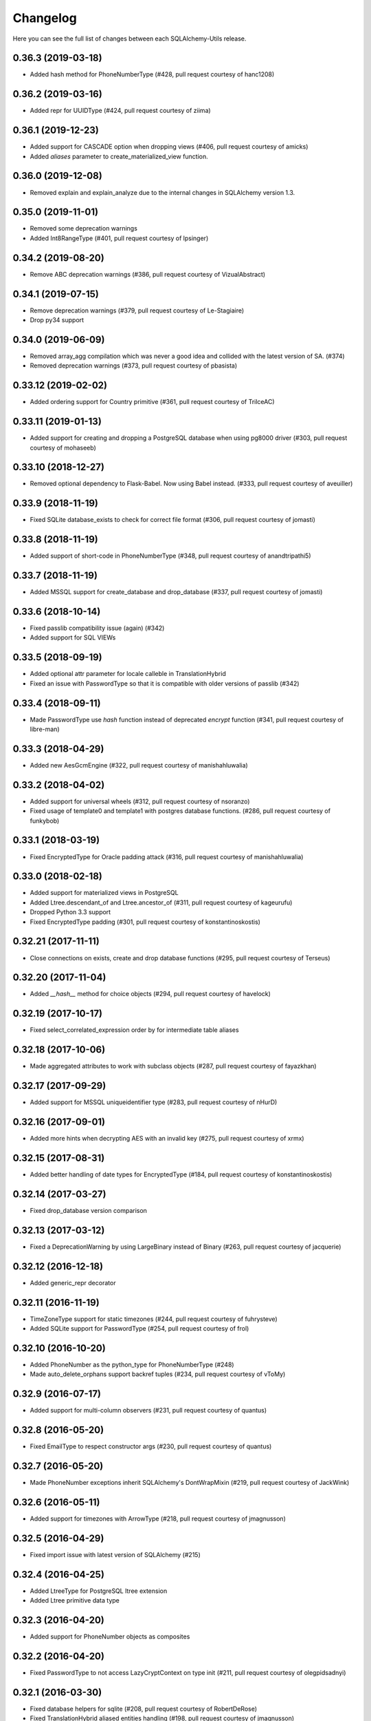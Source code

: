 Changelog
---------

Here you can see the full list of changes between each SQLAlchemy-Utils release.


0.36.3 (2019-03-18)
^^^^^^^^^^^^^^^^^^^

- Added hash method for PhoneNumberType (#428, pull request courtesy of hanc1208)


0.36.2 (2019-03-16)
^^^^^^^^^^^^^^^^^^^

- Added repr for UUIDType (#424, pull request courtesy of ziima)


0.36.1 (2019-12-23)
^^^^^^^^^^^^^^^^^^^

- Added support for CASCADE option when dropping views (#406, pull request courtesy of amicks)
- Added `aliases` parameter to create_materialized_view function.


0.36.0 (2019-12-08)
^^^^^^^^^^^^^^^^^^^

- Removed explain and explain_analyze due to the internal changes in SQLAlchemy version 1.3.


0.35.0 (2019-11-01)
^^^^^^^^^^^^^^^^^^^

- Removed some deprecation warnings
- Added Int8RangeType (#401, pull request courtesy of lpsinger)


0.34.2 (2019-08-20)
^^^^^^^^^^^^^^^^^^^

- Remove ABC deprecation warnings (#386, pull request courtesy of VizualAbstract)


0.34.1 (2019-07-15)
^^^^^^^^^^^^^^^^^^^

- Remove deprecation warnings (#379, pull request courtesy of Le-Stagiaire)
- Drop py34 support


0.34.0 (2019-06-09)
^^^^^^^^^^^^^^^^^^^


- Removed array_agg compilation which was never a good idea and collided with the latest version of SA. (#374)
- Removed deprecation warnings (#373, pull request courtesy of pbasista)


0.33.12 (2019-02-02)
^^^^^^^^^^^^^^^^^^^^

- Added ordering support for Country primitive (#361, pull request courtesy of TrilceAC)


0.33.11 (2019-01-13)
^^^^^^^^^^^^^^^^^^^^

- Added support for creating and dropping a PostgreSQL database when using pg8000 driver (#303, pull request courtesy of mohaseeb)


0.33.10 (2018-12-27)
^^^^^^^^^^^^^^^^^^^^

- Removed optional dependency to Flask-Babel. Now using Babel instead. (#333, pull request courtesy of aveuiller)


0.33.9 (2018-11-19)
^^^^^^^^^^^^^^^^^^^

- Fixed SQLite database_exists to check for correct file format (#306, pull request courtesy of jomasti)


0.33.8 (2018-11-19)
^^^^^^^^^^^^^^^^^^^

- Added support of short-code in PhoneNumberType (#348, pull request courtesy of anandtripathi5)


0.33.7 (2018-11-19)
^^^^^^^^^^^^^^^^^^^

- Added MSSQL support for create_database and drop_database (#337, pull request courtesy of jomasti)


0.33.6 (2018-10-14)
^^^^^^^^^^^^^^^^^^^

- Fixed passlib compatibility issue (again) (#342)
- Added support for SQL VIEWs


0.33.5 (2018-09-19)
^^^^^^^^^^^^^^^^^^^

- Added optional attr parameter for locale calleble in TranslationHybrid
- Fixed an issue with PasswordType so that it is compatible with older versions of passlib (#342)


0.33.4 (2018-09-11)
^^^^^^^^^^^^^^^^^^^

- Made PasswordType use `hash` function instead of deprecated `encrypt` function (#341, pull request courtesy of libre-man)


0.33.3 (2018-04-29)
^^^^^^^^^^^^^^^^^^^

- Added new AesGcmEngine (#322, pull request courtesy of manishahluwalia)


0.33.2 (2018-04-02)
^^^^^^^^^^^^^^^^^^^

- Added support for universal wheels (#312, pull request courtesy of nsoranzo)
- Fixed usage of template0 and template1 with postgres database functions. (#286, pull request courtesy of funkybob)


0.33.1 (2018-03-19)
^^^^^^^^^^^^^^^^^^^

- Fixed EncryptedType for Oracle padding attack (#316, pull request courtesy of manishahluwalia)


0.33.0 (2018-02-18)
^^^^^^^^^^^^^^^^^^^

- Added support for materialized views in PostgreSQL
- Added Ltree.descendant_of and Ltree.ancestor_of (#311, pull request courtesy of kageurufu)
- Dropped Python 3.3 support
- Fixed EncryptedType padding (#301, pull request courtesy of konstantinoskostis)


0.32.21 (2017-11-11)
^^^^^^^^^^^^^^^^^^^^

- Close connections on exists, create and drop database functions (#295, pull request courtesy of Terseus)


0.32.20 (2017-11-04)
^^^^^^^^^^^^^^^^^^^^

- Added `__hash__` method for choice objects (#294, pull request courtesy of havelock)


0.32.19 (2017-10-17)
^^^^^^^^^^^^^^^^^^^^

- Fixed select_correlated_expression order by for intermediate table aliases


0.32.18 (2017-10-06)
^^^^^^^^^^^^^^^^^^^^

- Made aggregated attributes to work with subclass objects (#287, pull request courtesy of fayazkhan)


0.32.17 (2017-09-29)
^^^^^^^^^^^^^^^^^^^^

- Added support for MSSQL uniqueidentifier type (#283, pull request courtesy of nHurD)


0.32.16 (2017-09-01)
^^^^^^^^^^^^^^^^^^^^

- Added more hints when decrypting AES with an invalid key (#275, pull request courtesy of xrmx)


0.32.15 (2017-08-31)
^^^^^^^^^^^^^^^^^^^^

- Added better handling of date types for EncryptedType (#184, pull request courtesy of konstantinoskostis)


0.32.14 (2017-03-27)
^^^^^^^^^^^^^^^^^^^^

- Fixed drop_database version comparison


0.32.13 (2017-03-12)
^^^^^^^^^^^^^^^^^^^^

- Fixed a DeprecationWarning by using LargeBinary instead of Binary (#263, pull request courtesy of jacquerie)


0.32.12 (2016-12-18)
^^^^^^^^^^^^^^^^^^^^

- Added generic_repr decorator


0.32.11 (2016-11-19)
^^^^^^^^^^^^^^^^^^^^

- TimeZoneType support for static timezones (#244, pull request courtesy of fuhrysteve)
- Added SQLite support for PasswordType (#254, pull request courtesy of frol)


0.32.10 (2016-10-20)
^^^^^^^^^^^^^^^^^^^^

- Added PhoneNumber as the python_type for PhoneNumberType (#248)
- Made auto_delete_orphans support backref tuples (#234, pull request courtesy of vToMy)


0.32.9 (2016-07-17)
^^^^^^^^^^^^^^^^^^^

- Added support for multi-column observers (#231, pull request courtesy of quantus)


0.32.8 (2016-05-20)
^^^^^^^^^^^^^^^^^^^

- Fixed EmailType to respect constructor args (#230, pull request courtesy of quantus)


0.32.7 (2016-05-20)
^^^^^^^^^^^^^^^^^^^

- Made PhoneNumber exceptions inherit SQLAlchemy's DontWrapMixin (#219, pull request courtesy of JackWink)


0.32.6 (2016-05-11)
^^^^^^^^^^^^^^^^^^^

- Added support for timezones with ArrowType (#218, pull request courtesy of jmagnusson)


0.32.5 (2016-04-29)
^^^^^^^^^^^^^^^^^^^

- Fixed import issue with latest version of SQLAlchemy (#215)


0.32.4 (2016-04-25)
^^^^^^^^^^^^^^^^^^^

- Added LtreeType for PostgreSQL ltree extension
- Added Ltree primitive data type


0.32.3 (2016-04-20)
^^^^^^^^^^^^^^^^^^^

- Added support for PhoneNumber objects as composites


0.32.2 (2016-04-20)
^^^^^^^^^^^^^^^^^^^

- Fixed PasswordType to not access LazyCryptContext on type init (#211, pull request courtesy of olegpidsadnyi)


0.32.1 (2016-03-30)
^^^^^^^^^^^^^^^^^^^

- Fixed database helpers for sqlite (#208, pull request courtesy of RobertDeRose)
- Fixed TranslationHybrid aliased entities handling (#198, pull request courtesy of jmagnusson)


0.32.0 (2016-03-17)
^^^^^^^^^^^^^^^^^^^

- Dropped py26 support
- Made PasswordType to use LazyCryptContext by default (#204, courtesy of olegpidsadnyi)


0.31.6 (2016-01-21)
^^^^^^^^^^^^^^^^^^^

- Added literal parameter processing for ArrowType (#182, pull request courtesy of jmagnusson)


0.31.5 (2016-01-14)
^^^^^^^^^^^^^^^^^^^

- Fixed scalar parsing of LocaleType (#173)


0.31.4 (2015-12-06)
^^^^^^^^^^^^^^^^^^^

- Fixed column alias handling with assert_* functions (#175)


0.31.3 (2015-11-09)
^^^^^^^^^^^^^^^^^^^

- Fixed non-ascii string handling in composite types (#170)


0.31.2 (2015-10-30)
^^^^^^^^^^^^^^^^^^^

- Fixed observes crashing when observable root_obj is ``None`` (#168)


0.31.1 (2015-10-26)
^^^^^^^^^^^^^^^^^^^

- Column observers only notified when actual changes have been made to underlying columns (#138)


0.31.0 (2015-09-17)
^^^^^^^^^^^^^^^^^^^

- Made has_index allow fk constraint as parameter
- Made has_unique_index allow fk constraint as parameter
- Made the extra packages in setup.py to be returned in deterministic order (courtesy of thomasgoirand)
- Removed is_indexed_foreign_key (superceded by more versatile has_index)
- Fixed LocaleType territory parsing (courtesy of dahlia)


0.30.17 (2015-08-16)
^^^^^^^^^^^^^^^^^^^^

- Added correlate parameter to select_correlated_expression function


0.30.16 (2015-08-04)
^^^^^^^^^^^^^^^^^^^^

- Fixed sort_query handling of aliased classes with hybrid properties


0.30.15 (2015-07-28)
^^^^^^^^^^^^^^^^^^^^

- Added support for aliased classes in get_hybrid_properties utility function


0.30.14 (2015-07-23)
^^^^^^^^^^^^^^^^^^^^

- Added cast_if utility function


0.30.13 (2015-07-21)
^^^^^^^^^^^^^^^^^^^^

- Added support for InstrumentedAttributes, ColumnProperties and Columns in get_columns function


0.30.12 (2015-07-05)
^^^^^^^^^^^^^^^^^^^^

- Added support for PhoneNumber extensions (#121)


0.30.11 (2015-06-18)
^^^^^^^^^^^^^^^^^^^^

- Fix None type handling of ChoiceType
- Make locale casting for translation hybrid expressions cast locales on compilation phase. This extra lazy locale casting is needed in some cases where translation hybrid expressions are used before get_locale
function is available.


0.30.10 (2015-06-17)
^^^^^^^^^^^^^^^^^^^^

- Added better support for dynamic locales in translation_hybrid
- Make babel dependent primitive types to use Locale('en') for data validation instead of current locale. Using current locale leads to infinite recursion in cases where the loaded data has dependency to the loaded object's locale.


0.30.9 (2015-06-09)
^^^^^^^^^^^^^^^^^^^

- Added get_type utility function
- Added default parameter for array_agg function


0.30.8 (2015-06-05)
^^^^^^^^^^^^^^^^^^^

- Added Asterisk compiler
- Added row_to_json GenericFunction
- Added array_agg GenericFunction
- Made quote function accept dialect object as the first paremeter
- Made has_index work with tables without primary keys (#148)


0.30.7 (2015-05-28)
^^^^^^^^^^^^^^^^^^^

- Fixed CompositeType null handling


0.30.6 (2015-05-28)
^^^^^^^^^^^^^^^^^^^

- Made psycopg2 requirement optional (#145, #146)
- Made CompositeArray work with tuples given as bind parameters


0.30.5 (2015-05-27)
^^^^^^^^^^^^^^^^^^^

- Fixed CompositeType bind parameter processing when one of the fields is of TypeDecorator type and
CompositeType is used inside ARRAY type.


0.30.4 (2015-05-27)
^^^^^^^^^^^^^^^^^^^

- Fixed CompositeType bind parameter processing when one of the fields is of TypeDecorator type.


0.30.3 (2015-05-27)
^^^^^^^^^^^^^^^^^^^

- Added length property to range types
- Added CompositeType for PostgreSQL


0.30.2 (2015-05-21)
^^^^^^^^^^^^^^^^^^^

- Fixed ``assert_max_length``, ``assert_non_nullable``, ``assert_min_value`` and ``assert_max_value`` not properly raising an ``AssertionError`` when the assertion failed.


0.30.1 (2015-05-06)
^^^^^^^^^^^^^^^^^^^

- Drop undocumented batch fetch feature. Let's wait until the inner workings of SQLAlchemy loading API is well-documented.
- Fixed GenericRelationshipProperty comparator to work with SA 1.0.x (#139)
- Make all foreign key helpers SA 1.0 compliant
- Make translation_hybrid expression work the same way as SQLAlchemy-i18n translation expressions
- Update SQLAlchemy dependency to 1.0


0.30.0 (2015-04-15)
^^^^^^^^^^^^^^^^^^^

- Added __hash__ method to Country class
- Made Country validate itself during object initialization
- Made Country string coercible
- Removed deprecated function generates
- Fixed observes function to work with simple column properties


0.29.9 (2015-04-07)
^^^^^^^^^^^^^^^^^^^

- Added CurrencyType (#19) and Currency class


0.29.8 (2015-03-03)
^^^^^^^^^^^^^^^^^^^

- Added get_class_by_table ORM utility function


0.29.7 (2015-03-01)
^^^^^^^^^^^^^^^^^^^

- Added Enum representation support for ChoiceType


0.29.6 (2015-02-03)
^^^^^^^^^^^^^^^^^^^

- Added customizable TranslationHybrid default value


0.29.5 (2015-02-03)
^^^^^^^^^^^^^^^^^^^

- Made assert_max_length support PostgreSQL array type


0.29.4 (2015-01-31)
^^^^^^^^^^^^^^^^^^^

- Made CaseInsensitiveComparator not cast already lowercased types to lowercase


0.29.3 (2015-01-24)
^^^^^^^^^^^^^^^^^^^

- Fixed analyze function runtime property handling for PostgreSQL >= 9.4
- Fixed drop_database and create_database identifier quoting (#122)


0.29.2 (2015-01-08)
^^^^^^^^^^^^^^^^^^^

- Removed deprecated defer_except (SQLAlchemy's own load_only should be used from now on)
- Added json_sql PostgreSQL helper function


0.29.1 (2015-01-03)
^^^^^^^^^^^^^^^^^^^

- Added assert_min_value and assert_max_value testing functions


0.29.0 (2015-01-02)
^^^^^^^^^^^^^^^^^^^

- Removed TSVectorType.match_tsquery (now replaced by TSVectorType.match to be compatible with SQLAlchemy)
- Removed undocumented function tsvector_concat
- Added support for TSVectorType concatenation through OR operator
- Added documentation for TSVectorType (#102)


0.28.3 (2014-12-17)
^^^^^^^^^^^^^^^^^^^

- Made aggregated fully support column aliases
- Changed test matrix to run all tests without any optional dependencies (as well as with all optional dependencies)


0.28.2 (2014-12-13)
^^^^^^^^^^^^^^^^^^^

- Fixed issue with Color importing (#104)


0.28.1 (2014-12-13)
^^^^^^^^^^^^^^^^^^^

- Improved EncryptedType to support more underlying_type's; now supports: Integer, Boolean, Date, Time, DateTime, ColorType, PhoneNumberType, Unicode(Text), String(Text), Enum
- Allow a callable to be used to lookup the key for EncryptedType


0.28.0 (2014-12-12)
^^^^^^^^^^^^^^^^^^^

- Fixed PhoneNumber string coercion (#93)
- Added observes decorator (generates decorator will be deprecated later)


0.27.11 (2014-12-06)
^^^^^^^^^^^^^^^^^^^^

- Added loose typed column checking support for get_column_key
- Made get_column_key throw UnmappedColumnError to be consistent with SQLAlchemy


0.27.10 (2014-12-03)
^^^^^^^^^^^^^^^^^^^^

- Fixed column alias handling in dependent_objects


0.27.9 (2014-12-01)
^^^^^^^^^^^^^^^^^^^

- Fixed aggregated decorator many-to-many relationship handling
- Fixed aggregated column alias handling


0.27.8 (2014-11-13)
^^^^^^^^^^^^^^^^^^^

- Added is_loaded utility function
- Removed deprecated has_any_changes


0.27.7 (2014-11-03)
^^^^^^^^^^^^^^^^^^^

- Added support for Column and ColumnEntity objects in get_mapper
- Made make_order_by_deterministic add deterministic column more aggressively


0.27.6 (2014-10-29)
^^^^^^^^^^^^^^^^^^^

- Fixed assert_max_length not working with non nullable columns
- Add PostgreSQL < 9.2 support for drop_database


0.27.5 (2014-10-24)
^^^^^^^^^^^^^^^^^^^

- Made assert_* functions automatically rollback session
- Changed make_order_by_deterministic attach order by primary key for queries without order by
- Fixed alias handling in has_unique_index
- Fixed alias handling in has_index
- Fixed alias handling in make_order_by_deterministic


0.27.4 (2014-10-23)
^^^^^^^^^^^^^^^^^^^

- Added assert_non_nullable, assert_nullable and assert_max_length testing functions


0.27.3 (2014-10-22)
^^^^^^^^^^^^^^^^^^^

- Added supported for various SQLAlchemy objects in make_order_by_deterministic (previosly this function threw exceptions for other than Column objects)


0.27.2 (2014-10-21)
^^^^^^^^^^^^^^^^^^^

- Fixed MapperEntity handling in get_mapper and get_tables utility functions
- Fixed make_order_by_deterministic handling for queries without order by (no just silently ignores those rather than throws exception)
- Made make_order_by_deterministic if given query uses strings as order by args


0.27.1 (2014-10-20)
^^^^^^^^^^^^^^^^^^^

- Added support for more SQLAlchemy based objects and classes in get_tables function
- Added has_unique_index utility function
- Added make_order_by_deterministic utility function


0.27.0 (2014-10-14)
^^^^^^^^^^^^^^^^^^^

- Added EncryptedType


0.26.17 (2014-10-07)
^^^^^^^^^^^^^^^^^^^^

- Added explain and explain_analyze expressions
- Added analyze function


0.26.16 (2014-09-09)
^^^^^^^^^^^^^^^^^^^^

- Fix aggregate value handling for cascade deleted objects
- Fix ambiguous column sorting with join table inheritance in sort_query


0.26.15 (2014-08-28)
^^^^^^^^^^^^^^^^^^^^

- Fix sort_query support for queries using mappers (not declarative classes) with calculated column properties


0.26.14 (2014-08-26)
^^^^^^^^^^^^^^^^^^^^

- Added count method to QueryChain class


0.26.13 (2014-08-23)
^^^^^^^^^^^^^^^^^^^^

- Added template parameter to create_database function


0.26.12 (2014-08-22)
^^^^^^^^^^^^^^^^^^^^

- Added quote utility function


0.26.11 (2014-08-21)
^^^^^^^^^^^^^^^^^^^^

- Fixed dependent_objects support for single table inheritance


0.26.10 (2014-08-13)
^^^^^^^^^^^^^^^^^^^^

- Fixed dependent_objects support for multiple dependencies


0.26.9 (2014-08-06)
^^^^^^^^^^^^^^^^^^^

- Fixed PasswordType with Oracle dialect
- Added support for sort_query and attributes on mappers using with_polymorphic


0.26.8 (2014-07-30)
^^^^^^^^^^^^^^^^^^^

- Fixed order by column property handling in sort_query when using polymorphic inheritance
- Added support for synonym properties in sort_query


0.26.7 (2014-07-29)
^^^^^^^^^^^^^^^^^^^

- Made sort_query support hybrid properties where function name != property name
- Made get_hybrid_properties return a dictionary of property keys and hybrid properties
- Added documentation for get_hybrid_properties


0.26.6 (2014-07-22)
^^^^^^^^^^^^^^^^^^^

- Added exclude parameter to has_changes
- Made has_changes accept multiple attributes as second parameter


0.26.5 (2014-07-11)
^^^^^^^^^^^^^^^^^^^

- Added get_column_key
- Added Timestamp model mixin


0.26.4 (2014-06-25)
^^^^^^^^^^^^^^^^^^^

- Added auto_delete_orphans


0.26.3 (2014-06-25)
^^^^^^^^^^^^^^^^^^^

- Added has_any_changes


0.26.2 (2014-05-29)
^^^^^^^^^^^^^^^^^^^

- Added various fixes for bugs found in use of psycopg2
- Added has_index


0.26.1 (2014-05-14)
^^^^^^^^^^^^^^^^^^^

- Added get_bind
- Added group_foreign_keys
- Added get_mapper
- Added merge_references


0.26.0 (2014-05-07)
^^^^^^^^^^^^^^^^^^^

- Added get_referencing_foreign_keys
- Added get_tables
- Added QueryChain
- Added dependent_objects


0.25.4 (2014-04-22)
^^^^^^^^^^^^^^^^^^^

- Added ExpressionParser


0.25.3 (2014-04-21)
^^^^^^^^^^^^^^^^^^^

- Added support for primary key aliases in get_primary_keys function
- Added get_columns utility function


0.25.2 (2014-03-25)
^^^^^^^^^^^^^^^^^^^

- Fixed sort_query handling of regular properties (no longer throws exceptions)


0.25.1 (2014-03-20)
^^^^^^^^^^^^^^^^^^^

- Added more import json as a fallback if anyjson package is not installed for JSONType
- Fixed query_entities labeled select handling


0.25.0 (2014-03-05)
^^^^^^^^^^^^^^^^^^^

- Added single table inheritance support for generic_relationship
- Added support for comparing class super types with generic relationships
- BC break: In order to support different inheritance strategies generic_relationship now uses class names as discriminators instead of table names.


0.24.4 (2014-03-05)
^^^^^^^^^^^^^^^^^^^

- Added hybrid_property support for generic_relationship


0.24.3 (2014-03-05)
^^^^^^^^^^^^^^^^^^^

- Added string argument support for generic_relationship
- Added composite primary key support for generic_relationship


0.24.2 (2014-03-04)
^^^^^^^^^^^^^^^^^^^

- Remove toolz from dependencies
- Add step argument support for all range types
- Optional intervals dependency updated to 0.2.4


0.24.1 (2014-02-21)
^^^^^^^^^^^^^^^^^^^

- Made identity return a tuple in all cases
- Added support for declarative model classes as identity function's first argument


0.24.0 (2014-02-18)
^^^^^^^^^^^^^^^^^^^

- Added getdotattr
- Added Path and AttrPath classes
- SQLAlchemy dependency updated to 0.9.3
- Optional intervals dependency updated to 0.2.2


0.23.5 (2014-02-15)
^^^^^^^^^^^^^^^^^^^

- Fixed ArrowType timezone handling


0.23.4 (2014-01-30)
^^^^^^^^^^^^^^^^^^^

- Added force_instant_defaults function
- Added force_auto_coercion function
- Added source paramater for generates function


0.23.3 (2014-01-21)
^^^^^^^^^^^^^^^^^^^

- Fixed backref handling for aggregates
- Added support for many-to-many aggregates


0.23.2 (2014-01-21)
^^^^^^^^^^^^^^^^^^^

- Fixed issues with ColorType and ChoiceType string bound parameter processing
- Fixed inheritance handling with aggregates
- Fixed generic relationship nullifying


0.23.1 (2014-01-14)
^^^^^^^^^^^^^^^^^^^

- Added support for membership operators 'in' and 'not in' in range types
- Added support for contains and contained_by operators in range types
- Added range types to main module import


0.23.0 (2014-01-14)
^^^^^^^^^^^^^^^^^^^

- Deprecated NumberRangeType, NumberRange
- Added IntRangeType, NumericRangeType, DateRangeType, DateTimeRangeType
- Moved NumberRange functionality to intervals package


0.22.1 (2014-01-06)
^^^^^^^^^^^^^^^^^^^

- Fixed in issue where NumberRange would not always raise RangeBoundsException with object initialization


0.22.0 (2014-01-04)
^^^^^^^^^^^^^^^^^^^

- Added SQLAlchemy 0.9 support
- Made JSONType use sqlalchemy.dialects.postgresql.JSON if available
- Updated psycopg requirement to 2.5.1
- Deprecated NumberRange classmethod constructors


0.21.0 (2013-11-11)
^^^^^^^^^^^^^^^^^^^

- Added support for cached aggregates


0.20.0 (2013-10-24)
^^^^^^^^^^^^^^^^^^^

- Added JSONType
- NumberRangeType now supports coercing of integer values


0.19.0 (2013-10-24)
^^^^^^^^^^^^^^^^^^^

- Added ChoiceType


0.18.0 (2013-10-24)
^^^^^^^^^^^^^^^^^^^

- Added LocaleType


0.17.1 (2013-10-23)
^^^^^^^^^^^^^^^^^^^

- Removed compat module, added total_ordering package to Python 2.6 requirements
- Enhanced render_statement function


0.17.0 (2013-10-23)
^^^^^^^^^^^^^^^^^^^

- Added URLType


0.16.25 (2013-10-18)
^^^^^^^^^^^^^^^^^^^^

- Added __ne__ operator implementation for Country object
- New utility function: naturally_equivalent


0.16.24 (2013-10-04)
^^^^^^^^^^^^^^^^^^^^

- Renamed match operator of TSVectorType to match_tsquery in order to avoid confusion with existing match operator
- Added catalog parameter support for match_tsquery operator


0.16.23 (2013-10-04)
^^^^^^^^^^^^^^^^^^^^

- Added match operator for TSVectorType


0.16.22 (2013-10-03)
^^^^^^^^^^^^^^^^^^^^

- Added optional columns and options parameter for TSVectorType


0.16.21 (2013-09-29)
^^^^^^^^^^^^^^^^^^^^

- Fixed an issue with sort_query where sort by relationship property would cause an exception.


0.16.20 (2013-09-26)
^^^^^^^^^^^^^^^^^^^^

- Fixed an issue with sort_query where sort by main entity's attribute would fail if joins where applied.


0.16.19 (2013-09-21)
^^^^^^^^^^^^^^^^^^^^

- Added configuration for silent mode in sort_query
- Added support for aliased entity hybrid properties in sort_query


0.16.18 (2013-09-19)
^^^^^^^^^^^^^^^^^^^^

- Fixed sort_query hybrid property handling (again)


0.16.17 (2013-09-19)
^^^^^^^^^^^^^^^^^^^^

- Added support for relation hybrid property sorting in sort_query


0.16.16 (2013-09-18)
^^^^^^^^^^^^^^^^^^^^

- Fixed fatal bug in batch fetch join table inheritance handling (not handling one-to-many relations properly)


0.16.15 (2013-09-17)
^^^^^^^^^^^^^^^^^^^^

- Fixed sort_query hybrid property handling (now supports both ascending and descending sorting)


0.16.14 (2013-09-17)
^^^^^^^^^^^^^^^^^^^^

- More pythonic __init__ for Country allowing Country(Country('fi')) == Country('fi')
- Better equality operator for Country


0.16.13 (2013-09-17)
^^^^^^^^^^^^^^^^^^^^

- Added i18n module for configuration of locale dependant types


0.16.12 (2013-09-17)
^^^^^^^^^^^^^^^^^^^^

- Fixed remaining Python 3 issues with WeekDaysType
- Better bound method handling for WeekDay get_locale


0.16.11 (2013-09-17)
^^^^^^^^^^^^^^^^^^^^

- Python 3 support for WeekDaysType
- Fixed a bug in batch fetch for situations where joined paths contain zero entitites


0.16.10 (2013-09-16)
^^^^^^^^^^^^^^^^^^^^

- Added WeekDaysType


0.16.9 (2013-08-21)
^^^^^^^^^^^^^^^^^^^

- Support for many-to-one directed relationship properties batch fetching


0.16.8 (2013-08-21)
^^^^^^^^^^^^^^^^^^^

- PasswordType support for PostgreSQL
- Hybrid property for sort_query


0.16.7 (2013-08-18)
^^^^^^^^^^^^^^^^^^^

- Added better handling of local column names in batch_fetch
- PasswordType gets default length even if no crypt context schemes provided


0.16.6 (2013-08-16)
^^^^^^^^^^^^^^^^^^^

- Rewritten batch_fetch schematics, new syntax for backref population


0.16.5 (2013-08-08)
^^^^^^^^^^^^^^^^^^^

- Initial backref population forcing support for batch_fetch


0.16.4 (2013-08-08)
^^^^^^^^^^^^^^^^^^^

- Initial many-to-many relations support for batch_fetch


0.16.3 (2013-08-05)
^^^^^^^^^^^^^^^^^^^

- Added batch_fetch function


0.16.2 (2013-08-01)
^^^^^^^^^^^^^^^^^^^

- Added to_tsquery and plainto_tsquery sql function expressions


0.16.1 (2013-08-01)
^^^^^^^^^^^^^^^^^^^

- Added tsvector_concat and tsvector_match sql function expressions


0.16.0 (2013-07-25)
^^^^^^^^^^^^^^^^^^^

- Added ArrowType


0.15.1 (2013-07-22)
^^^^^^^^^^^^^^^^^^^

- Added utility functions declarative_base, identity and is_auto_assigned_date_column


0.15.0 (2013-07-22)
^^^^^^^^^^^^^^^^^^^

- Added PasswordType


0.14.7 (2013-07-22)
^^^^^^^^^^^^^^^^^^^

- Lazy import for ipaddress package


0.14.6 (2013-07-22)
^^^^^^^^^^^^^^^^^^^

- Fixed UUID import issues


0.14.5 (2013-07-22)
^^^^^^^^^^^^^^^^^^^

- Added UUID type


0.14.4 (2013-07-03)
^^^^^^^^^^^^^^^^^^^

- Added TSVector type


0.14.3 (2013-07-03)
^^^^^^^^^^^^^^^^^^^

- Added non_indexed_foreign_keys utility function


0.14.2 (2013-07-02)
^^^^^^^^^^^^^^^^^^^

- Fixed py3 bug introduced in 0.14.1


0.14.1 (2013-07-02)
^^^^^^^^^^^^^^^^^^^

- Made sort_query support column_property selects with labels


0.14.0 (2013-07-02)
^^^^^^^^^^^^^^^^^^^

- Python 3 support, dropped python 2.5 support


0.13.3 (2013-06-11)
^^^^^^^^^^^^^^^^^^^

- Initial support for psycopg 2.5 NumericRange objects


0.13.2 (2013-06-11)
^^^^^^^^^^^^^^^^^^^

- QuerySorter now threadsafe.


0.13.1 (2013-06-11)
^^^^^^^^^^^^^^^^^^^

- Made sort_query function support multicolumn sorting.


0.13.0 (2013-06-05)
^^^^^^^^^^^^^^^^^^^

- Added table_name utility function.


0.12.5 (2013-06-05)
^^^^^^^^^^^^^^^^^^^

- ProxyDict now contains None values in cache - more efficient contains method.


0.12.4 (2013-06-01)
^^^^^^^^^^^^^^^^^^^

- Fixed ProxyDict contains method


0.12.3 (2013-05-30)
^^^^^^^^^^^^^^^^^^^

- Proxy dict expiration listener from function scope to global scope


0.12.2 (2013-05-29)
^^^^^^^^^^^^^^^^^^^

- Added automatic expiration of proxy dicts



0.12.1 (2013-05-18)
^^^^^^^^^^^^^^^^^^^

- Added utility functions remove_property and primary_keys



0.12.0 (2013-05-17)
^^^^^^^^^^^^^^^^^^^

- Added ProxyDict


0.11.0 (2013-05-08)
^^^^^^^^^^^^^^^^^^^

- Added coercion_listener


0.10.0 (2013-04-29)
^^^^^^^^^^^^^^^^^^^

- Added ColorType


0.9.1 (2013-04-15)
^^^^^^^^^^^^^^^^^^

- Renamed Email to EmailType and ScalarList to ScalarListType (unified type class naming convention)


0.9.0 (2013-04-11)
^^^^^^^^^^^^^^^^^^

- Added CaseInsensitiveComparator
- Added Email type


0.8.4 (2013-04-08)
^^^^^^^^^^^^^^^^^^

- Added sort by aliased and joined entity


0.8.3 (2013-04-03)
^^^^^^^^^^^^^^^^^^

- sort_query now supports labeled and subqueried scalars


0.8.2 (2013-04-03)
^^^^^^^^^^^^^^^^^^

- Fixed empty ScalarList handling


0.8.1 (2013-04-03)
^^^^^^^^^^^^^^^^^^

- Removed unnecessary print statement form ScalarList
- Documentation for ScalarList and NumberRange


0.8.0 (2013-04-02)
^^^^^^^^^^^^^^^^^^

- Added ScalarList type
- Fixed NumberRange bind param and result value processing


0.7.7 (2013-03-27)
^^^^^^^^^^^^^^^^^^

- Changed PhoneNumber string representation to the national phone number format


0.7.6 (2013-03-26)
^^^^^^^^^^^^^^^^^^

- NumberRange now wraps ValueErrors as NumberRangeExceptions


0.7.5 (2013-03-26)
^^^^^^^^^^^^^^^^^^

- Fixed defer_except
- Better string representations for NumberRange


0.7.4 (2013-03-26)
^^^^^^^^^^^^^^^^^^

- Fixed NumberRange upper bound parsing


0.7.3 (2013-03-26)
^^^^^^^^^^^^^^^^^^

- Enabled PhoneNumberType None value storing


0.7.2 (2013-03-26)
^^^^^^^^^^^^^^^^^^

- Enhanced string parsing for NumberRange


0.7.1 (2013-03-26)
^^^^^^^^^^^^^^^^^^

- Fixed requirements (now supports SQLAlchemy 0.8)


0.7.0 (2013-03-26)
^^^^^^^^^^^^^^^^^^

- Added NumberRange type



0.6.0 (2013-03-26)
^^^^^^^^^^^^^^^^^^

- Extended PhoneNumber class from python-phonenumbers library


0.5.0 (2013-03-20)
^^^^^^^^^^^^^^^^^^

- Added PhoneNumberType type decorator


0.4.0 (2013-03-01)
^^^^^^^^^^^^^^^^^^

- Renamed SmartList to InstrumentedList
- Added instrumented_list decorator


0.3.0 (2013-03-01)
^^^^^^^^^^^^^^^^^^

- Added new collection class SmartList


0.2.0 (2013-03-01)
^^^^^^^^^^^^^^^^^^

- Added new function defer_except()


0.1.0 (2013-01-12)
^^^^^^^^^^^^^^^^^^

- Initial public release
